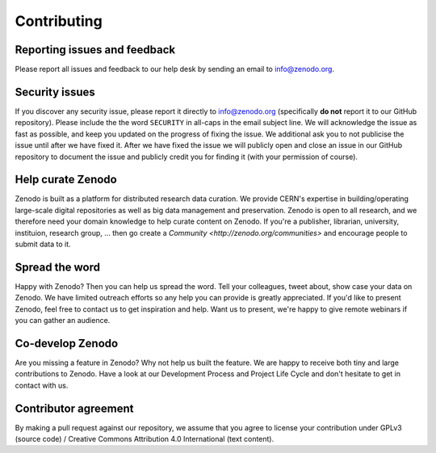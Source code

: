 Contributing
============

Reporting issues and feedback
~~~~~~~~~~~~~~~~~~~~~~~~~~~~~
Please report all issues and feedback to our help desk by sending an email to
info@zenodo.org.

Security issues
~~~~~~~~~~~~~~~
If you discover any security issue, please report it
directly to info@zenodo.org (specifically **do not** report it to our GitHub
repository). Please include the the word ``SECURITY`` in all-caps in the email
subject line. We will acknowledge the issue as fast as possible, and keep you
updated on the progress of fixing the issue. We additional ask you
to not publicise the issue until after we have fixed it. After we have fixed
the issue we will publicly open and close an issue in our GitHub repository to
document the issue and publicly credit you for finding it (with your permission
of course).

Help curate Zenodo
~~~~~~~~~~~~~~~~~~
Zenodo is built as a platform for distributed research data curation. We provide CERN's expertise in building/operating large-scale digital repositories as well as big data management and preservation. Zenodo is open to all research, and we therefore need your domain knowledge to help curate content on Zenodo. If you're a publisher, librarian, university, instituion, research group, ... then go create a `Community <http://zenodo.org/communities>` and encourage people to submit data to it.

Spread the word
~~~~~~~~~~~~~~~
Happy with Zenodo? Then you can help us spread the word. Tell your colleagues, tweet about, show case your data on Zenodo. We have limited outreach efforts so any help you can provide is greatly appreciated. If you'd like to present Zenodo, feel free to contact us to get inspiration and help. Want us to present, we're happy to give remote webinars if you can gather an audience.

Co-develop Zenodo
~~~~~~~~~~~~~~~~~
Are you missing a feature in Zenodo? Why not help us built the feature. We are
happy to receive both tiny and large contributions to Zenodo. Have a look at
our Development Process and Project Life Cycle and don't hesitate to get in
contact with us.

Contributor agreement
~~~~~~~~~~~~~~~~~~~~~
By making a pull request against our repository, we assume that you agree to
license your contribution under GPLv3 (source code) / Creative Commons
Attribution 4.0 International (text content).
